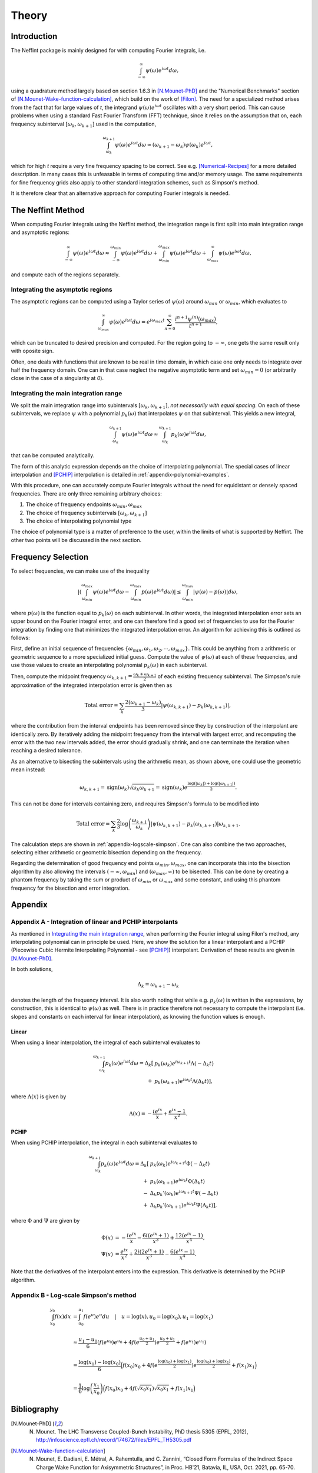 Theory
======

Introduction
------------

The Neffint package is mainly designed for with computing Fourier integrals, i.e.

.. math::
    \int_{-\infty}^{\infty} \psi(\omega) e^{i \omega t} d\omega,

using a quadrature method largely based on section 1.6.3 in [N.Mounet-PhD]_
and the "Numerical Benchmarks" section of [N.Mounet-Wake-function-calculation]_,
which build on the work of [Filon]_.
The need for a specialized method arises from the fact that for large values of `t`,
the integrand :math:`\psi(\omega) e^{i \omega t}` oscillates with a very short period.
This can cause problems when using a standard Fast Fourier Transform (FFT) technique,
since it relies on the assumption that on, each frequency subinterval :math:`[\omega_k, \omega_{k+1}]` used in the computation,

.. math::
    \int_{\omega_k}^{\omega_{k+1}} \psi(\omega) e^{i \omega t} d\omega
    \approx
    (\omega_{k+1} - \omega_k) \psi(\omega_k) e^{i \omega t},

which for high `t` require a very fine frequency spacing to be correct. See e.g. [Numerical-Recipes]_ for a more detailed description.
In many cases this is unfeasable in terms of computing time and/or memory usage.
The same requirements for fine frequency grids also apply to other standard integration schemes, such as Simpson's method.

It is therefore clear that an alternative approach for computing Fourier integrals is needed.


The Neffint Method
------------------

When computing Fourier integrals using the Neffint method, the integration range is first split into main integration range and asymptotic regions:

.. math::
    \int_{-\infty}^{\infty} \psi(\omega) e^{i \omega t} d\omega
    \approx
    \int_{-\infty}^{\omega_{min}} \psi(\omega) e^{i \omega t} d\omega
    + \int_{\omega_{min}}^{\omega_{max}} \psi(\omega) e^{i \omega t} d\omega
    + \int_{\omega_{max}}^{\infty} \psi(\omega) e^{i \omega t} d\omega,

and compute each of the regions separately.


Integrating the asymptotic regions
~~~~~~~~~~~~~~~~~~~~~~~~~~~~~~~~~~

The asymptotic regions can be computed using a Taylor series of :math:`\psi(\omega)`
around :math:`\omega_{min}` or :math:`\omega_{min}`, which evaluates to

.. math::
    \int_{\omega_{max}}^{\infty} \psi(\omega) e^{i \omega t} d\omega
    =
    e^{i \omega_{max} t} \sum_{n=0}^\infty \frac{ i^{n+1} \psi^{(n)}(\omega_{max})}{t^{n+1}},

which can be truncated to desired precision and computed. For the region going to :math:`-\infty`,
one gets the same result only with oposite sign.

Often, one deals with functions that are known to be real in time domain,
in which case one only needs to integrate over half the frequency domain.
One can in that case neglect the negative asymptotic term and set :math:`\omega_{min} = 0`
(or arbitrarily close in the case of a singularity at `0`).


Integrating the main integration range
~~~~~~~~~~~~~~~~~~~~~~~~~~~~~~~~~~~~~~

We split the main integration range into subintervals :math:`[\omega_k, \omega_{k+1}]`,
`not necessarily with equal spacing`.
On each of these subintervals, we replace :math:`\psi` with a polynomial :math:`p_k(\omega)`
that interpolates :math:`\psi` on that subinterval. This yields a new integral,

.. math::
    \int_{\omega_k}^{\omega_{k+1}} \psi(\omega) e^{i \omega t} d\omega
    \approx
    \int_{\omega_k}^{\omega_{k+1}} p_k(\omega)  e^{i \omega t} d\omega,

that can be computed analytically.

The form of this analytic expression depends on the choice of interpolating polynomial.
The special cases of linear interpolation and [PCHIP]_ interpolation is detailed in :ref:`appendix-polynomial-examples`.

With this procedure, one can accurately compute Fourier integrals
without the need for equidistant or densely spaced frequencies.
There are only three remaining arbitrary choices:

1. The choice of frequency endpoints :math:`\omega_{min}, \omega_{max}`
2. The choice of frequency subintervals :math:`[\omega_k, \omega_{k+1}]`
3. The choice of interpolating polynomial type

The choice of polynomial type is a matter of preference to the user, within the limits of what is supported by Neffint.
The other two points will be discussed in the next section.


Frequency Selection
-------------------

To select frequencies, we can make use of the inequality

.. Using \left and \right (og \big or similar) on the absolute value signs change the colour to make them almost invisible, for some reason
.. math::
    | \left( \int_{\omega_{min}}^{\omega_{max}} \psi(\omega) e^{i \omega t} d\omega - \int_{\omega_{min}}^{\omega_{max}} p(\omega) e^{i \omega t} d\omega \right) |
    \leq
    \int_{\omega_{min}}^{\omega_{max}} |\psi(\omega) - p(\omega)| d\omega,

where :math:`p(\omega)` is the function equal to :math:`p_k(\omega)` on each subinterval.
In other words, the integrated interpolation error sets an upper bound on the Fourier integral error,
and one can therefore find a good set of frequencies to use for the Fourier integration
by finding one that minimizes the integrated interpolation error. An algorithm for achieving this is outlined as follows:

First, define an initial sequence of frequencies :math:`\{\omega_{min}, \omega_1, \omega_2, \cdots, \omega_{max}\}`.
This could be anything from a arithmetic or geometric sequence to a more specialized initial guess.
Compute the value of :math:`\psi(\omega)` at each of these frequencies, and use those values to create an interpolating polynomial :math:`p_k(\omega)` in each subinterval.

Then, compute the midpoint frequency :math:`\omega_{k, k+1} = \frac{\omega_k + \omega_{k+1}}{2}` of each existing frequency subinterval.
The Simpson's rule approximation of the integrated interpolation error is given then as

.. math::
    \text{Total error} = \sum_k \frac{2(\omega_{k+1} - \omega_k)}{3} | \psi(\omega_{k, k+1}) - p_k(\omega_{k, k+1}) |,

where the contribution from the interval endpoints has been removed since they by construction of the interpolant are identically zero.
By iteratively adding the midpoint frequency from the interval with largest error, and recomputing the error with the two new intervals added,
the error should gradually shrink, and one can terminate the iteration when reaching a desired tolerance.

As an alternative to bisecting the subintervals using the arithmetic mean, as shown above, one could use the geometric mean instead:

.. math::
    \omega_{k, k+1} = \operatorname{sign}(\omega_k) \sqrt{\omega_k \omega_{k+1}} = \operatorname{sign}(\omega_k) e^{\frac{\log(\left|\omega_k\right|) + \log(\left|\omega_{k+1}\right|)}{2}}.

This can not be done for intervals containing zero, and requires Simpson's formula to be modified into

.. math::
    \text{Total error} = \sum_k \frac{2}{3} \log\left({\frac{\omega_{k+1}}{\omega_k}}\right) | \psi(\omega_{k, k+1}) - p_k(\omega_{k, k+1}) |\omega_{k, k+1}.

The calculation steps are shown in :ref:`appendix-logscale-simpson`.
One can also combine the two approaches, selecting either arithmetic or geometric bisection depending on the frequency.

Regarding the determination of good frequency end points :math:`\omega_{min}, \omega_{max}`, one can incorporate this into the bisection algorithm by also allowing the intervals
:math:`(-\infty, \omega_{min})` and :math:`(\omega_{max}, \infty)` to be bisected.
This can be done by creating a phantom frequency by taking the sum or product of :math:`\omega_{min}` or :math:`\omega_{max}` and some constant,
and using this phantom frequency for the bisection and error integration.


Appendix
--------

.. _appendix-polynomial-examples:

Appendix A - Integration of linear and PCHIP interpolants
~~~~~~~~~~~~~~~~~~~~~~~~~~~~~~~~~~~~~~~~~~~~~~~~~~~~~~~~~

As mentioned in `Integrating the main integration range`_, when performing the Fourier integral using Filon's method, any interpolating polynomial can in principle be used.
Here, we show the solution for a linear interpolant and a PCHIP (Piecewise Cubic Hermite Interpolating Polynomial - see [PCHIP]_) interpolant. Derivation of these results are given in [N.Mounet-PhD]_.

In both solutions,

.. math::
    \Delta_k = \omega_{k+1} - \omega_k

denotes the length of the frequency interval. It is also worth noting that while e.g. :math:`p_k(\omega)` is written in the expressions,
by construction, this is identical to :math:`\psi(\omega)` as well.
There is in practice therefore not necessary to compute the interpolant (i.e. slopes and constants on each interval for linear interpolation),
as knowing the function values is enough.

Linear
^^^^^^
When using a linear interpolation, the integral of each subinterval evaluates to

.. math::
    \begin{align}
        \int_{\omega_k}^{\omega_{k+1}} p_k(\omega) e^{i \omega t} d\omega
        = \Delta_k[
            & p_k(\omega_k) e^{i \omega_{k+1} t} \Lambda(-\Delta_k t) \\
            + & p_k(\omega_{k+1}) e^{i \omega_k t} \Lambda(\Delta_k t)
        ],
    \end{align}

where :math:`\Lambda(x)` is given by


.. math::
    \Lambda(x) = - \frac{i e^{ix}}{x} + \frac{e^{ix} -1}{x^2}.

PCHIP
^^^^^

When using PCHIP interpolation, the integral in each subinterval evaluates to

.. math::
    \begin{align}
        \int_{\omega_k}^{\omega_{k+1}} p_k(\omega) e^{i \omega t} d\omega
        = \Delta_k[ 
            & p_k(\omega_k) e^{i \omega_{k+1} t} \Phi(-\Delta_k t) \\
            + & p_k(\omega_{k+1}) e^{i \omega_k t} \Phi(\Delta_k t) \\
            - & \Delta_k p_k'(\omega_k) e^{i \omega_{k+1} t} \Psi(-\Delta_k t) \\
            + & \Delta_k p_k'(\omega_{k+1}) e^{i \omega_k t} \Psi(\Delta_k t)
        ],
    \end{align}

where :math:`\Phi` and :math:`\Psi` are given by

.. math::
    \begin{align}
        \Phi(x) & =
            - \frac{i e^{i x}}{x} 
            - \frac{6 i (e^{i x} + 1)}{x^3}
            + \frac{12(e^{i x} - 1)}{x^4}, \\
        \Psi(x) & = 
            \frac{e^{i x}}{x^2} 
            + \frac{2 i (2 e^{i x} + 1)}{x^3}
            - \frac{6(e^{i x} - 1)}{x^4}.
    \end{align}

Note that the derivatives of the interpolant enters into the expression. This derivative is determined by the PCHIP algorithm.

.. _appendix-logscale-simpson:

Appendix B - Log-scale Simpson's method
~~~~~~~~~~~~~~~~~~~~~~~~~~~~~~~~~~~~~~~

.. math::
    \begin{align*}
        \int_{x_0}^{y_0} f(x) dx &= \int_{u_0}^{u_1} f(e^u) e^u du \quad |\quad u = \log(x), u_0 = \log(x_0) , u_1 = \log(x_1) \\
        \\
        &\approx \frac{u_1 - u_0}{6} \left(f(e^{u_0})e^{u_0} + 4 f(e^{\frac{u_0 + u_1}{2}})e^{\frac{u_0 + u_1}{2}} + f(e^{u_1})e^{u_1} \right) \\
        \\
        &= \frac{\log(x_1) - \log(x_0)}{6} \Bigl( f(x_0)x_0 + 4 f(e^{\frac{\log(x_0) + \log(x_1)}{2}})e^{\frac{\log(x_0) + \log(x_1)}{2}}+ f(x_1)x_1 \Bigr) \\
        \\
        &=\frac{1}{6} \log\left({\frac{x_1}{x_0}}\right) \Bigl( f(x_0)x_0 + 4 f(\sqrt{x_0 x_1})\sqrt{x_0 x_1} + f(x_1)x_1 \Bigr)
    \end{align*}


Bibliography
------------

.. [N.Mounet-PhD] N. Mounet. The LHC Transverse Coupled-Bunch Instability, PhD thesis 5305 (EPFL, 2012), http://infoscience.epfl.ch/record/174672/files/EPFL_TH5305.pdf
.. [N.Mounet-Wake-function-calculation]  N. Mounet, E. Dadiani, E. Métral, A. Rahemtulla, and C. Zannini, “Closed Form Formulas of the Indirect Space Charge Wake Function for Axisymmetric Structures”, in Proc. HB'21, Batavia, IL, USA, Oct. 2021, pp. 65-70. doi:10.18429/JACoW-HB2021-MOP10
.. [Filon] L. N. G. Filon. On a quadrature formula for trigonometric integrals. Proc. Roy. Soc. Edinburgh, 49:38-47, 1928.
.. [Numerical-Recipes] W. H. Press, S. A. Teukolsky, W. T. Vetterling, and B. P. Flannery. Numerical recipes in C. Cambridge University Press, 2nd edition, 1999. http://apps.nrbook.com/c/index.html.
.. [PCHIP] F. N. Fritsch and J. Butland, A method for constructing local monotone piecewise cubic interpolants, SIAM J. Sci. Comput., 5(2), 300-304 (1984). DOI:10.1137/0905021.
